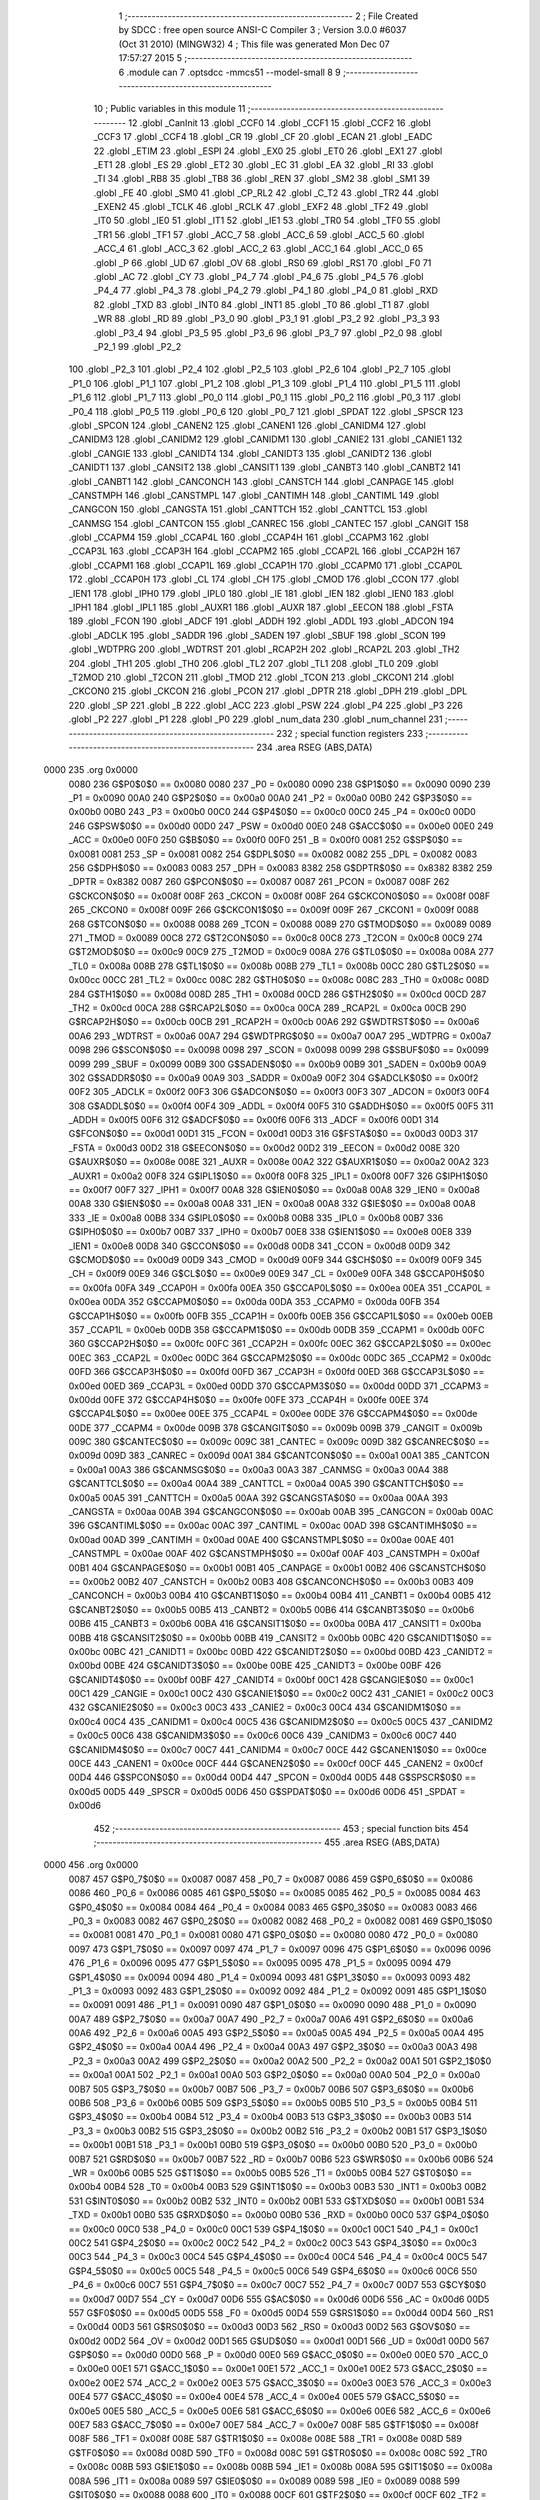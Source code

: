                               1 ;--------------------------------------------------------
                              2 ; File Created by SDCC : free open source ANSI-C Compiler
                              3 ; Version 3.0.0 #6037 (Oct 31 2010) (MINGW32)
                              4 ; This file was generated Mon Dec 07 17:57:27 2015
                              5 ;--------------------------------------------------------
                              6 	.module can
                              7 	.optsdcc -mmcs51 --model-small
                              8 	
                              9 ;--------------------------------------------------------
                             10 ; Public variables in this module
                             11 ;--------------------------------------------------------
                             12 	.globl _CanInit
                             13 	.globl _CCF0
                             14 	.globl _CCF1
                             15 	.globl _CCF2
                             16 	.globl _CCF3
                             17 	.globl _CCF4
                             18 	.globl _CR
                             19 	.globl _CF
                             20 	.globl _ECAN
                             21 	.globl _EADC
                             22 	.globl _ETIM
                             23 	.globl _ESPI
                             24 	.globl _EX0
                             25 	.globl _ET0
                             26 	.globl _EX1
                             27 	.globl _ET1
                             28 	.globl _ES
                             29 	.globl _ET2
                             30 	.globl _EC
                             31 	.globl _EA
                             32 	.globl _RI
                             33 	.globl _TI
                             34 	.globl _RB8
                             35 	.globl _TB8
                             36 	.globl _REN
                             37 	.globl _SM2
                             38 	.globl _SM1
                             39 	.globl _FE
                             40 	.globl _SM0
                             41 	.globl _CP_RL2
                             42 	.globl _C_T2
                             43 	.globl _TR2
                             44 	.globl _EXEN2
                             45 	.globl _TCLK
                             46 	.globl _RCLK
                             47 	.globl _EXF2
                             48 	.globl _TF2
                             49 	.globl _IT0
                             50 	.globl _IE0
                             51 	.globl _IT1
                             52 	.globl _IE1
                             53 	.globl _TR0
                             54 	.globl _TF0
                             55 	.globl _TR1
                             56 	.globl _TF1
                             57 	.globl _ACC_7
                             58 	.globl _ACC_6
                             59 	.globl _ACC_5
                             60 	.globl _ACC_4
                             61 	.globl _ACC_3
                             62 	.globl _ACC_2
                             63 	.globl _ACC_1
                             64 	.globl _ACC_0
                             65 	.globl _P
                             66 	.globl _UD
                             67 	.globl _OV
                             68 	.globl _RS0
                             69 	.globl _RS1
                             70 	.globl _F0
                             71 	.globl _AC
                             72 	.globl _CY
                             73 	.globl _P4_7
                             74 	.globl _P4_6
                             75 	.globl _P4_5
                             76 	.globl _P4_4
                             77 	.globl _P4_3
                             78 	.globl _P4_2
                             79 	.globl _P4_1
                             80 	.globl _P4_0
                             81 	.globl _RXD
                             82 	.globl _TXD
                             83 	.globl _INT0
                             84 	.globl _INT1
                             85 	.globl _T0
                             86 	.globl _T1
                             87 	.globl _WR
                             88 	.globl _RD
                             89 	.globl _P3_0
                             90 	.globl _P3_1
                             91 	.globl _P3_2
                             92 	.globl _P3_3
                             93 	.globl _P3_4
                             94 	.globl _P3_5
                             95 	.globl _P3_6
                             96 	.globl _P3_7
                             97 	.globl _P2_0
                             98 	.globl _P2_1
                             99 	.globl _P2_2
                            100 	.globl _P2_3
                            101 	.globl _P2_4
                            102 	.globl _P2_5
                            103 	.globl _P2_6
                            104 	.globl _P2_7
                            105 	.globl _P1_0
                            106 	.globl _P1_1
                            107 	.globl _P1_2
                            108 	.globl _P1_3
                            109 	.globl _P1_4
                            110 	.globl _P1_5
                            111 	.globl _P1_6
                            112 	.globl _P1_7
                            113 	.globl _P0_0
                            114 	.globl _P0_1
                            115 	.globl _P0_2
                            116 	.globl _P0_3
                            117 	.globl _P0_4
                            118 	.globl _P0_5
                            119 	.globl _P0_6
                            120 	.globl _P0_7
                            121 	.globl _SPDAT
                            122 	.globl _SPSCR
                            123 	.globl _SPCON
                            124 	.globl _CANEN2
                            125 	.globl _CANEN1
                            126 	.globl _CANIDM4
                            127 	.globl _CANIDM3
                            128 	.globl _CANIDM2
                            129 	.globl _CANIDM1
                            130 	.globl _CANIE2
                            131 	.globl _CANIE1
                            132 	.globl _CANGIE
                            133 	.globl _CANIDT4
                            134 	.globl _CANIDT3
                            135 	.globl _CANIDT2
                            136 	.globl _CANIDT1
                            137 	.globl _CANSIT2
                            138 	.globl _CANSIT1
                            139 	.globl _CANBT3
                            140 	.globl _CANBT2
                            141 	.globl _CANBT1
                            142 	.globl _CANCONCH
                            143 	.globl _CANSTCH
                            144 	.globl _CANPAGE
                            145 	.globl _CANSTMPH
                            146 	.globl _CANSTMPL
                            147 	.globl _CANTIMH
                            148 	.globl _CANTIML
                            149 	.globl _CANGCON
                            150 	.globl _CANGSTA
                            151 	.globl _CANTTCH
                            152 	.globl _CANTTCL
                            153 	.globl _CANMSG
                            154 	.globl _CANTCON
                            155 	.globl _CANREC
                            156 	.globl _CANTEC
                            157 	.globl _CANGIT
                            158 	.globl _CCAPM4
                            159 	.globl _CCAP4L
                            160 	.globl _CCAP4H
                            161 	.globl _CCAPM3
                            162 	.globl _CCAP3L
                            163 	.globl _CCAP3H
                            164 	.globl _CCAPM2
                            165 	.globl _CCAP2L
                            166 	.globl _CCAP2H
                            167 	.globl _CCAPM1
                            168 	.globl _CCAP1L
                            169 	.globl _CCAP1H
                            170 	.globl _CCAPM0
                            171 	.globl _CCAP0L
                            172 	.globl _CCAP0H
                            173 	.globl _CL
                            174 	.globl _CH
                            175 	.globl _CMOD
                            176 	.globl _CCON
                            177 	.globl _IEN1
                            178 	.globl _IPH0
                            179 	.globl _IPL0
                            180 	.globl _IE
                            181 	.globl _IEN
                            182 	.globl _IEN0
                            183 	.globl _IPH1
                            184 	.globl _IPL1
                            185 	.globl _AUXR1
                            186 	.globl _AUXR
                            187 	.globl _EECON
                            188 	.globl _FSTA
                            189 	.globl _FCON
                            190 	.globl _ADCF
                            191 	.globl _ADDH
                            192 	.globl _ADDL
                            193 	.globl _ADCON
                            194 	.globl _ADCLK
                            195 	.globl _SADDR
                            196 	.globl _SADEN
                            197 	.globl _SBUF
                            198 	.globl _SCON
                            199 	.globl _WDTPRG
                            200 	.globl _WDTRST
                            201 	.globl _RCAP2H
                            202 	.globl _RCAP2L
                            203 	.globl _TH2
                            204 	.globl _TH1
                            205 	.globl _TH0
                            206 	.globl _TL2
                            207 	.globl _TL1
                            208 	.globl _TL0
                            209 	.globl _T2MOD
                            210 	.globl _T2CON
                            211 	.globl _TMOD
                            212 	.globl _TCON
                            213 	.globl _CKCON1
                            214 	.globl _CKCON0
                            215 	.globl _CKCON
                            216 	.globl _PCON
                            217 	.globl _DPTR
                            218 	.globl _DPH
                            219 	.globl _DPL
                            220 	.globl _SP
                            221 	.globl _B
                            222 	.globl _ACC
                            223 	.globl _PSW
                            224 	.globl _P4
                            225 	.globl _P3
                            226 	.globl _P2
                            227 	.globl _P1
                            228 	.globl _P0
                            229 	.globl _num_data
                            230 	.globl _num_channel
                            231 ;--------------------------------------------------------
                            232 ; special function registers
                            233 ;--------------------------------------------------------
                            234 	.area RSEG    (ABS,DATA)
   0000                     235 	.org 0x0000
                    0080    236 G$P0$0$0 == 0x0080
                    0080    237 _P0	=	0x0080
                    0090    238 G$P1$0$0 == 0x0090
                    0090    239 _P1	=	0x0090
                    00A0    240 G$P2$0$0 == 0x00a0
                    00A0    241 _P2	=	0x00a0
                    00B0    242 G$P3$0$0 == 0x00b0
                    00B0    243 _P3	=	0x00b0
                    00C0    244 G$P4$0$0 == 0x00c0
                    00C0    245 _P4	=	0x00c0
                    00D0    246 G$PSW$0$0 == 0x00d0
                    00D0    247 _PSW	=	0x00d0
                    00E0    248 G$ACC$0$0 == 0x00e0
                    00E0    249 _ACC	=	0x00e0
                    00F0    250 G$B$0$0 == 0x00f0
                    00F0    251 _B	=	0x00f0
                    0081    252 G$SP$0$0 == 0x0081
                    0081    253 _SP	=	0x0081
                    0082    254 G$DPL$0$0 == 0x0082
                    0082    255 _DPL	=	0x0082
                    0083    256 G$DPH$0$0 == 0x0083
                    0083    257 _DPH	=	0x0083
                    8382    258 G$DPTR$0$0 == 0x8382
                    8382    259 _DPTR	=	0x8382
                    0087    260 G$PCON$0$0 == 0x0087
                    0087    261 _PCON	=	0x0087
                    008F    262 G$CKCON$0$0 == 0x008f
                    008F    263 _CKCON	=	0x008f
                    008F    264 G$CKCON0$0$0 == 0x008f
                    008F    265 _CKCON0	=	0x008f
                    009F    266 G$CKCON1$0$0 == 0x009f
                    009F    267 _CKCON1	=	0x009f
                    0088    268 G$TCON$0$0 == 0x0088
                    0088    269 _TCON	=	0x0088
                    0089    270 G$TMOD$0$0 == 0x0089
                    0089    271 _TMOD	=	0x0089
                    00C8    272 G$T2CON$0$0 == 0x00c8
                    00C8    273 _T2CON	=	0x00c8
                    00C9    274 G$T2MOD$0$0 == 0x00c9
                    00C9    275 _T2MOD	=	0x00c9
                    008A    276 G$TL0$0$0 == 0x008a
                    008A    277 _TL0	=	0x008a
                    008B    278 G$TL1$0$0 == 0x008b
                    008B    279 _TL1	=	0x008b
                    00CC    280 G$TL2$0$0 == 0x00cc
                    00CC    281 _TL2	=	0x00cc
                    008C    282 G$TH0$0$0 == 0x008c
                    008C    283 _TH0	=	0x008c
                    008D    284 G$TH1$0$0 == 0x008d
                    008D    285 _TH1	=	0x008d
                    00CD    286 G$TH2$0$0 == 0x00cd
                    00CD    287 _TH2	=	0x00cd
                    00CA    288 G$RCAP2L$0$0 == 0x00ca
                    00CA    289 _RCAP2L	=	0x00ca
                    00CB    290 G$RCAP2H$0$0 == 0x00cb
                    00CB    291 _RCAP2H	=	0x00cb
                    00A6    292 G$WDTRST$0$0 == 0x00a6
                    00A6    293 _WDTRST	=	0x00a6
                    00A7    294 G$WDTPRG$0$0 == 0x00a7
                    00A7    295 _WDTPRG	=	0x00a7
                    0098    296 G$SCON$0$0 == 0x0098
                    0098    297 _SCON	=	0x0098
                    0099    298 G$SBUF$0$0 == 0x0099
                    0099    299 _SBUF	=	0x0099
                    00B9    300 G$SADEN$0$0 == 0x00b9
                    00B9    301 _SADEN	=	0x00b9
                    00A9    302 G$SADDR$0$0 == 0x00a9
                    00A9    303 _SADDR	=	0x00a9
                    00F2    304 G$ADCLK$0$0 == 0x00f2
                    00F2    305 _ADCLK	=	0x00f2
                    00F3    306 G$ADCON$0$0 == 0x00f3
                    00F3    307 _ADCON	=	0x00f3
                    00F4    308 G$ADDL$0$0 == 0x00f4
                    00F4    309 _ADDL	=	0x00f4
                    00F5    310 G$ADDH$0$0 == 0x00f5
                    00F5    311 _ADDH	=	0x00f5
                    00F6    312 G$ADCF$0$0 == 0x00f6
                    00F6    313 _ADCF	=	0x00f6
                    00D1    314 G$FCON$0$0 == 0x00d1
                    00D1    315 _FCON	=	0x00d1
                    00D3    316 G$FSTA$0$0 == 0x00d3
                    00D3    317 _FSTA	=	0x00d3
                    00D2    318 G$EECON$0$0 == 0x00d2
                    00D2    319 _EECON	=	0x00d2
                    008E    320 G$AUXR$0$0 == 0x008e
                    008E    321 _AUXR	=	0x008e
                    00A2    322 G$AUXR1$0$0 == 0x00a2
                    00A2    323 _AUXR1	=	0x00a2
                    00F8    324 G$IPL1$0$0 == 0x00f8
                    00F8    325 _IPL1	=	0x00f8
                    00F7    326 G$IPH1$0$0 == 0x00f7
                    00F7    327 _IPH1	=	0x00f7
                    00A8    328 G$IEN0$0$0 == 0x00a8
                    00A8    329 _IEN0	=	0x00a8
                    00A8    330 G$IEN$0$0 == 0x00a8
                    00A8    331 _IEN	=	0x00a8
                    00A8    332 G$IE$0$0 == 0x00a8
                    00A8    333 _IE	=	0x00a8
                    00B8    334 G$IPL0$0$0 == 0x00b8
                    00B8    335 _IPL0	=	0x00b8
                    00B7    336 G$IPH0$0$0 == 0x00b7
                    00B7    337 _IPH0	=	0x00b7
                    00E8    338 G$IEN1$0$0 == 0x00e8
                    00E8    339 _IEN1	=	0x00e8
                    00D8    340 G$CCON$0$0 == 0x00d8
                    00D8    341 _CCON	=	0x00d8
                    00D9    342 G$CMOD$0$0 == 0x00d9
                    00D9    343 _CMOD	=	0x00d9
                    00F9    344 G$CH$0$0 == 0x00f9
                    00F9    345 _CH	=	0x00f9
                    00E9    346 G$CL$0$0 == 0x00e9
                    00E9    347 _CL	=	0x00e9
                    00FA    348 G$CCAP0H$0$0 == 0x00fa
                    00FA    349 _CCAP0H	=	0x00fa
                    00EA    350 G$CCAP0L$0$0 == 0x00ea
                    00EA    351 _CCAP0L	=	0x00ea
                    00DA    352 G$CCAPM0$0$0 == 0x00da
                    00DA    353 _CCAPM0	=	0x00da
                    00FB    354 G$CCAP1H$0$0 == 0x00fb
                    00FB    355 _CCAP1H	=	0x00fb
                    00EB    356 G$CCAP1L$0$0 == 0x00eb
                    00EB    357 _CCAP1L	=	0x00eb
                    00DB    358 G$CCAPM1$0$0 == 0x00db
                    00DB    359 _CCAPM1	=	0x00db
                    00FC    360 G$CCAP2H$0$0 == 0x00fc
                    00FC    361 _CCAP2H	=	0x00fc
                    00EC    362 G$CCAP2L$0$0 == 0x00ec
                    00EC    363 _CCAP2L	=	0x00ec
                    00DC    364 G$CCAPM2$0$0 == 0x00dc
                    00DC    365 _CCAPM2	=	0x00dc
                    00FD    366 G$CCAP3H$0$0 == 0x00fd
                    00FD    367 _CCAP3H	=	0x00fd
                    00ED    368 G$CCAP3L$0$0 == 0x00ed
                    00ED    369 _CCAP3L	=	0x00ed
                    00DD    370 G$CCAPM3$0$0 == 0x00dd
                    00DD    371 _CCAPM3	=	0x00dd
                    00FE    372 G$CCAP4H$0$0 == 0x00fe
                    00FE    373 _CCAP4H	=	0x00fe
                    00EE    374 G$CCAP4L$0$0 == 0x00ee
                    00EE    375 _CCAP4L	=	0x00ee
                    00DE    376 G$CCAPM4$0$0 == 0x00de
                    00DE    377 _CCAPM4	=	0x00de
                    009B    378 G$CANGIT$0$0 == 0x009b
                    009B    379 _CANGIT	=	0x009b
                    009C    380 G$CANTEC$0$0 == 0x009c
                    009C    381 _CANTEC	=	0x009c
                    009D    382 G$CANREC$0$0 == 0x009d
                    009D    383 _CANREC	=	0x009d
                    00A1    384 G$CANTCON$0$0 == 0x00a1
                    00A1    385 _CANTCON	=	0x00a1
                    00A3    386 G$CANMSG$0$0 == 0x00a3
                    00A3    387 _CANMSG	=	0x00a3
                    00A4    388 G$CANTTCL$0$0 == 0x00a4
                    00A4    389 _CANTTCL	=	0x00a4
                    00A5    390 G$CANTTCH$0$0 == 0x00a5
                    00A5    391 _CANTTCH	=	0x00a5
                    00AA    392 G$CANGSTA$0$0 == 0x00aa
                    00AA    393 _CANGSTA	=	0x00aa
                    00AB    394 G$CANGCON$0$0 == 0x00ab
                    00AB    395 _CANGCON	=	0x00ab
                    00AC    396 G$CANTIML$0$0 == 0x00ac
                    00AC    397 _CANTIML	=	0x00ac
                    00AD    398 G$CANTIMH$0$0 == 0x00ad
                    00AD    399 _CANTIMH	=	0x00ad
                    00AE    400 G$CANSTMPL$0$0 == 0x00ae
                    00AE    401 _CANSTMPL	=	0x00ae
                    00AF    402 G$CANSTMPH$0$0 == 0x00af
                    00AF    403 _CANSTMPH	=	0x00af
                    00B1    404 G$CANPAGE$0$0 == 0x00b1
                    00B1    405 _CANPAGE	=	0x00b1
                    00B2    406 G$CANSTCH$0$0 == 0x00b2
                    00B2    407 _CANSTCH	=	0x00b2
                    00B3    408 G$CANCONCH$0$0 == 0x00b3
                    00B3    409 _CANCONCH	=	0x00b3
                    00B4    410 G$CANBT1$0$0 == 0x00b4
                    00B4    411 _CANBT1	=	0x00b4
                    00B5    412 G$CANBT2$0$0 == 0x00b5
                    00B5    413 _CANBT2	=	0x00b5
                    00B6    414 G$CANBT3$0$0 == 0x00b6
                    00B6    415 _CANBT3	=	0x00b6
                    00BA    416 G$CANSIT1$0$0 == 0x00ba
                    00BA    417 _CANSIT1	=	0x00ba
                    00BB    418 G$CANSIT2$0$0 == 0x00bb
                    00BB    419 _CANSIT2	=	0x00bb
                    00BC    420 G$CANIDT1$0$0 == 0x00bc
                    00BC    421 _CANIDT1	=	0x00bc
                    00BD    422 G$CANIDT2$0$0 == 0x00bd
                    00BD    423 _CANIDT2	=	0x00bd
                    00BE    424 G$CANIDT3$0$0 == 0x00be
                    00BE    425 _CANIDT3	=	0x00be
                    00BF    426 G$CANIDT4$0$0 == 0x00bf
                    00BF    427 _CANIDT4	=	0x00bf
                    00C1    428 G$CANGIE$0$0 == 0x00c1
                    00C1    429 _CANGIE	=	0x00c1
                    00C2    430 G$CANIE1$0$0 == 0x00c2
                    00C2    431 _CANIE1	=	0x00c2
                    00C3    432 G$CANIE2$0$0 == 0x00c3
                    00C3    433 _CANIE2	=	0x00c3
                    00C4    434 G$CANIDM1$0$0 == 0x00c4
                    00C4    435 _CANIDM1	=	0x00c4
                    00C5    436 G$CANIDM2$0$0 == 0x00c5
                    00C5    437 _CANIDM2	=	0x00c5
                    00C6    438 G$CANIDM3$0$0 == 0x00c6
                    00C6    439 _CANIDM3	=	0x00c6
                    00C7    440 G$CANIDM4$0$0 == 0x00c7
                    00C7    441 _CANIDM4	=	0x00c7
                    00CE    442 G$CANEN1$0$0 == 0x00ce
                    00CE    443 _CANEN1	=	0x00ce
                    00CF    444 G$CANEN2$0$0 == 0x00cf
                    00CF    445 _CANEN2	=	0x00cf
                    00D4    446 G$SPCON$0$0 == 0x00d4
                    00D4    447 _SPCON	=	0x00d4
                    00D5    448 G$SPSCR$0$0 == 0x00d5
                    00D5    449 _SPSCR	=	0x00d5
                    00D6    450 G$SPDAT$0$0 == 0x00d6
                    00D6    451 _SPDAT	=	0x00d6
                            452 ;--------------------------------------------------------
                            453 ; special function bits
                            454 ;--------------------------------------------------------
                            455 	.area RSEG    (ABS,DATA)
   0000                     456 	.org 0x0000
                    0087    457 G$P0_7$0$0 == 0x0087
                    0087    458 _P0_7	=	0x0087
                    0086    459 G$P0_6$0$0 == 0x0086
                    0086    460 _P0_6	=	0x0086
                    0085    461 G$P0_5$0$0 == 0x0085
                    0085    462 _P0_5	=	0x0085
                    0084    463 G$P0_4$0$0 == 0x0084
                    0084    464 _P0_4	=	0x0084
                    0083    465 G$P0_3$0$0 == 0x0083
                    0083    466 _P0_3	=	0x0083
                    0082    467 G$P0_2$0$0 == 0x0082
                    0082    468 _P0_2	=	0x0082
                    0081    469 G$P0_1$0$0 == 0x0081
                    0081    470 _P0_1	=	0x0081
                    0080    471 G$P0_0$0$0 == 0x0080
                    0080    472 _P0_0	=	0x0080
                    0097    473 G$P1_7$0$0 == 0x0097
                    0097    474 _P1_7	=	0x0097
                    0096    475 G$P1_6$0$0 == 0x0096
                    0096    476 _P1_6	=	0x0096
                    0095    477 G$P1_5$0$0 == 0x0095
                    0095    478 _P1_5	=	0x0095
                    0094    479 G$P1_4$0$0 == 0x0094
                    0094    480 _P1_4	=	0x0094
                    0093    481 G$P1_3$0$0 == 0x0093
                    0093    482 _P1_3	=	0x0093
                    0092    483 G$P1_2$0$0 == 0x0092
                    0092    484 _P1_2	=	0x0092
                    0091    485 G$P1_1$0$0 == 0x0091
                    0091    486 _P1_1	=	0x0091
                    0090    487 G$P1_0$0$0 == 0x0090
                    0090    488 _P1_0	=	0x0090
                    00A7    489 G$P2_7$0$0 == 0x00a7
                    00A7    490 _P2_7	=	0x00a7
                    00A6    491 G$P2_6$0$0 == 0x00a6
                    00A6    492 _P2_6	=	0x00a6
                    00A5    493 G$P2_5$0$0 == 0x00a5
                    00A5    494 _P2_5	=	0x00a5
                    00A4    495 G$P2_4$0$0 == 0x00a4
                    00A4    496 _P2_4	=	0x00a4
                    00A3    497 G$P2_3$0$0 == 0x00a3
                    00A3    498 _P2_3	=	0x00a3
                    00A2    499 G$P2_2$0$0 == 0x00a2
                    00A2    500 _P2_2	=	0x00a2
                    00A1    501 G$P2_1$0$0 == 0x00a1
                    00A1    502 _P2_1	=	0x00a1
                    00A0    503 G$P2_0$0$0 == 0x00a0
                    00A0    504 _P2_0	=	0x00a0
                    00B7    505 G$P3_7$0$0 == 0x00b7
                    00B7    506 _P3_7	=	0x00b7
                    00B6    507 G$P3_6$0$0 == 0x00b6
                    00B6    508 _P3_6	=	0x00b6
                    00B5    509 G$P3_5$0$0 == 0x00b5
                    00B5    510 _P3_5	=	0x00b5
                    00B4    511 G$P3_4$0$0 == 0x00b4
                    00B4    512 _P3_4	=	0x00b4
                    00B3    513 G$P3_3$0$0 == 0x00b3
                    00B3    514 _P3_3	=	0x00b3
                    00B2    515 G$P3_2$0$0 == 0x00b2
                    00B2    516 _P3_2	=	0x00b2
                    00B1    517 G$P3_1$0$0 == 0x00b1
                    00B1    518 _P3_1	=	0x00b1
                    00B0    519 G$P3_0$0$0 == 0x00b0
                    00B0    520 _P3_0	=	0x00b0
                    00B7    521 G$RD$0$0 == 0x00b7
                    00B7    522 _RD	=	0x00b7
                    00B6    523 G$WR$0$0 == 0x00b6
                    00B6    524 _WR	=	0x00b6
                    00B5    525 G$T1$0$0 == 0x00b5
                    00B5    526 _T1	=	0x00b5
                    00B4    527 G$T0$0$0 == 0x00b4
                    00B4    528 _T0	=	0x00b4
                    00B3    529 G$INT1$0$0 == 0x00b3
                    00B3    530 _INT1	=	0x00b3
                    00B2    531 G$INT0$0$0 == 0x00b2
                    00B2    532 _INT0	=	0x00b2
                    00B1    533 G$TXD$0$0 == 0x00b1
                    00B1    534 _TXD	=	0x00b1
                    00B0    535 G$RXD$0$0 == 0x00b0
                    00B0    536 _RXD	=	0x00b0
                    00C0    537 G$P4_0$0$0 == 0x00c0
                    00C0    538 _P4_0	=	0x00c0
                    00C1    539 G$P4_1$0$0 == 0x00c1
                    00C1    540 _P4_1	=	0x00c1
                    00C2    541 G$P4_2$0$0 == 0x00c2
                    00C2    542 _P4_2	=	0x00c2
                    00C3    543 G$P4_3$0$0 == 0x00c3
                    00C3    544 _P4_3	=	0x00c3
                    00C4    545 G$P4_4$0$0 == 0x00c4
                    00C4    546 _P4_4	=	0x00c4
                    00C5    547 G$P4_5$0$0 == 0x00c5
                    00C5    548 _P4_5	=	0x00c5
                    00C6    549 G$P4_6$0$0 == 0x00c6
                    00C6    550 _P4_6	=	0x00c6
                    00C7    551 G$P4_7$0$0 == 0x00c7
                    00C7    552 _P4_7	=	0x00c7
                    00D7    553 G$CY$0$0 == 0x00d7
                    00D7    554 _CY	=	0x00d7
                    00D6    555 G$AC$0$0 == 0x00d6
                    00D6    556 _AC	=	0x00d6
                    00D5    557 G$F0$0$0 == 0x00d5
                    00D5    558 _F0	=	0x00d5
                    00D4    559 G$RS1$0$0 == 0x00d4
                    00D4    560 _RS1	=	0x00d4
                    00D3    561 G$RS0$0$0 == 0x00d3
                    00D3    562 _RS0	=	0x00d3
                    00D2    563 G$OV$0$0 == 0x00d2
                    00D2    564 _OV	=	0x00d2
                    00D1    565 G$UD$0$0 == 0x00d1
                    00D1    566 _UD	=	0x00d1
                    00D0    567 G$P$0$0 == 0x00d0
                    00D0    568 _P	=	0x00d0
                    00E0    569 G$ACC_0$0$0 == 0x00e0
                    00E0    570 _ACC_0	=	0x00e0
                    00E1    571 G$ACC_1$0$0 == 0x00e1
                    00E1    572 _ACC_1	=	0x00e1
                    00E2    573 G$ACC_2$0$0 == 0x00e2
                    00E2    574 _ACC_2	=	0x00e2
                    00E3    575 G$ACC_3$0$0 == 0x00e3
                    00E3    576 _ACC_3	=	0x00e3
                    00E4    577 G$ACC_4$0$0 == 0x00e4
                    00E4    578 _ACC_4	=	0x00e4
                    00E5    579 G$ACC_5$0$0 == 0x00e5
                    00E5    580 _ACC_5	=	0x00e5
                    00E6    581 G$ACC_6$0$0 == 0x00e6
                    00E6    582 _ACC_6	=	0x00e6
                    00E7    583 G$ACC_7$0$0 == 0x00e7
                    00E7    584 _ACC_7	=	0x00e7
                    008F    585 G$TF1$0$0 == 0x008f
                    008F    586 _TF1	=	0x008f
                    008E    587 G$TR1$0$0 == 0x008e
                    008E    588 _TR1	=	0x008e
                    008D    589 G$TF0$0$0 == 0x008d
                    008D    590 _TF0	=	0x008d
                    008C    591 G$TR0$0$0 == 0x008c
                    008C    592 _TR0	=	0x008c
                    008B    593 G$IE1$0$0 == 0x008b
                    008B    594 _IE1	=	0x008b
                    008A    595 G$IT1$0$0 == 0x008a
                    008A    596 _IT1	=	0x008a
                    0089    597 G$IE0$0$0 == 0x0089
                    0089    598 _IE0	=	0x0089
                    0088    599 G$IT0$0$0 == 0x0088
                    0088    600 _IT0	=	0x0088
                    00CF    601 G$TF2$0$0 == 0x00cf
                    00CF    602 _TF2	=	0x00cf
                    00CE    603 G$EXF2$0$0 == 0x00ce
                    00CE    604 _EXF2	=	0x00ce
                    00CD    605 G$RCLK$0$0 == 0x00cd
                    00CD    606 _RCLK	=	0x00cd
                    00CC    607 G$TCLK$0$0 == 0x00cc
                    00CC    608 _TCLK	=	0x00cc
                    00CB    609 G$EXEN2$0$0 == 0x00cb
                    00CB    610 _EXEN2	=	0x00cb
                    00CA    611 G$TR2$0$0 == 0x00ca
                    00CA    612 _TR2	=	0x00ca
                    00C9    613 G$C_T2$0$0 == 0x00c9
                    00C9    614 _C_T2	=	0x00c9
                    00C8    615 G$CP_RL2$0$0 == 0x00c8
                    00C8    616 _CP_RL2	=	0x00c8
                    009F    617 G$SM0$0$0 == 0x009f
                    009F    618 _SM0	=	0x009f
                    009F    619 G$FE$0$0 == 0x009f
                    009F    620 _FE	=	0x009f
                    009E    621 G$SM1$0$0 == 0x009e
                    009E    622 _SM1	=	0x009e
                    009D    623 G$SM2$0$0 == 0x009d
                    009D    624 _SM2	=	0x009d
                    009C    625 G$REN$0$0 == 0x009c
                    009C    626 _REN	=	0x009c
                    009B    627 G$TB8$0$0 == 0x009b
                    009B    628 _TB8	=	0x009b
                    009A    629 G$RB8$0$0 == 0x009a
                    009A    630 _RB8	=	0x009a
                    0099    631 G$TI$0$0 == 0x0099
                    0099    632 _TI	=	0x0099
                    0098    633 G$RI$0$0 == 0x0098
                    0098    634 _RI	=	0x0098
                    00AF    635 G$EA$0$0 == 0x00af
                    00AF    636 _EA	=	0x00af
                    00AE    637 G$EC$0$0 == 0x00ae
                    00AE    638 _EC	=	0x00ae
                    00AD    639 G$ET2$0$0 == 0x00ad
                    00AD    640 _ET2	=	0x00ad
                    00AC    641 G$ES$0$0 == 0x00ac
                    00AC    642 _ES	=	0x00ac
                    00AB    643 G$ET1$0$0 == 0x00ab
                    00AB    644 _ET1	=	0x00ab
                    00AA    645 G$EX1$0$0 == 0x00aa
                    00AA    646 _EX1	=	0x00aa
                    00A9    647 G$ET0$0$0 == 0x00a9
                    00A9    648 _ET0	=	0x00a9
                    00A8    649 G$EX0$0$0 == 0x00a8
                    00A8    650 _EX0	=	0x00a8
                    00EB    651 G$ESPI$0$0 == 0x00eb
                    00EB    652 _ESPI	=	0x00eb
                    00EA    653 G$ETIM$0$0 == 0x00ea
                    00EA    654 _ETIM	=	0x00ea
                    00E9    655 G$EADC$0$0 == 0x00e9
                    00E9    656 _EADC	=	0x00e9
                    00E8    657 G$ECAN$0$0 == 0x00e8
                    00E8    658 _ECAN	=	0x00e8
                    00DF    659 G$CF$0$0 == 0x00df
                    00DF    660 _CF	=	0x00df
                    00DE    661 G$CR$0$0 == 0x00de
                    00DE    662 _CR	=	0x00de
                    00DC    663 G$CCF4$0$0 == 0x00dc
                    00DC    664 _CCF4	=	0x00dc
                    00DB    665 G$CCF3$0$0 == 0x00db
                    00DB    666 _CCF3	=	0x00db
                    00DA    667 G$CCF2$0$0 == 0x00da
                    00DA    668 _CCF2	=	0x00da
                    00D9    669 G$CCF1$0$0 == 0x00d9
                    00D9    670 _CCF1	=	0x00d9
                    00D8    671 G$CCF0$0$0 == 0x00d8
                    00D8    672 _CCF0	=	0x00d8
                            673 ;--------------------------------------------------------
                            674 ; overlayable register banks
                            675 ;--------------------------------------------------------
                            676 	.area REG_BANK_0	(REL,OVR,DATA)
   0000                     677 	.ds 8
                            678 ;--------------------------------------------------------
                            679 ; internal ram data
                            680 ;--------------------------------------------------------
                            681 	.area DSEG    (DATA)
                    0000    682 G$num_channel$0$0==.
   000B                     683 _num_channel::
   000B                     684 	.ds 1
                    0001    685 G$num_data$0$0==.
   000C                     686 _num_data::
   000C                     687 	.ds 1
                            688 ;--------------------------------------------------------
                            689 ; overlayable items in internal ram 
                            690 ;--------------------------------------------------------
                            691 	.area OSEG    (OVR,DATA)
                            692 ;--------------------------------------------------------
                            693 ; indirectly addressable internal ram data
                            694 ;--------------------------------------------------------
                            695 	.area ISEG    (DATA)
                            696 ;--------------------------------------------------------
                            697 ; absolute internal ram data
                            698 ;--------------------------------------------------------
                            699 	.area IABS    (ABS,DATA)
                            700 	.area IABS    (ABS,DATA)
                            701 ;--------------------------------------------------------
                            702 ; bit data
                            703 ;--------------------------------------------------------
                            704 	.area BSEG    (BIT)
                            705 ;--------------------------------------------------------
                            706 ; paged external ram data
                            707 ;--------------------------------------------------------
                            708 	.area PSEG    (PAG,XDATA)
                            709 ;--------------------------------------------------------
                            710 ; external ram data
                            711 ;--------------------------------------------------------
                            712 	.area XSEG    (XDATA)
                            713 ;--------------------------------------------------------
                            714 ; absolute external ram data
                            715 ;--------------------------------------------------------
                            716 	.area XABS    (ABS,XDATA)
                            717 ;--------------------------------------------------------
                            718 ; external initialized ram data
                            719 ;--------------------------------------------------------
                            720 	.area XISEG   (XDATA)
                            721 	.area HOME    (CODE)
                            722 	.area GSINIT0 (CODE)
                            723 	.area GSINIT1 (CODE)
                            724 	.area GSINIT2 (CODE)
                            725 	.area GSINIT3 (CODE)
                            726 	.area GSINIT4 (CODE)
                            727 	.area GSINIT5 (CODE)
                            728 	.area GSINIT  (CODE)
                            729 	.area GSFINAL (CODE)
                            730 	.area CSEG    (CODE)
                            731 ;--------------------------------------------------------
                            732 ; global & static initialisations
                            733 ;--------------------------------------------------------
                            734 	.area HOME    (CODE)
                            735 	.area GSINIT  (CODE)
                            736 	.area GSFINAL (CODE)
                            737 	.area GSINIT  (CODE)
                            738 ;--------------------------------------------------------
                            739 ; Home
                            740 ;--------------------------------------------------------
                            741 	.area HOME    (CODE)
                            742 	.area HOME    (CODE)
                            743 ;--------------------------------------------------------
                            744 ; code
                            745 ;--------------------------------------------------------
                            746 	.area CSEG    (CODE)
                            747 ;------------------------------------------------------------
                            748 ;Allocation info for local variables in function 'CanInit'
                            749 ;------------------------------------------------------------
                            750 ;------------------------------------------------------------
                    0000    751 	G$CanInit$0$0 ==.
                    0000    752 	C$can.c$37$0$0 ==.
                            753 ;	can.c:37: void CanInit(void)
                            754 ;	-----------------------------------------
                            755 ;	 function CanInit
                            756 ;	-----------------------------------------
   0171                     757 _CanInit:
                    0002    758 	ar2 = 0x02
                    0003    759 	ar3 = 0x03
                    0004    760 	ar4 = 0x04
                    0005    761 	ar5 = 0x05
                    0006    762 	ar6 = 0x06
                    0007    763 	ar7 = 0x07
                    0000    764 	ar0 = 0x00
                    0001    765 	ar1 = 0x01
                    0000    766 	C$can.c$39$1$1 ==.
                            767 ;	can.c:39: CANGCON = MSK_CANGCON_GRES;		    /* reset CAN */
   0171 75 AB 01            768 	mov	_CANGCON,#0x01
                    0003    769 	C$can.c$41$1$1 ==.
                            770 ;	can.c:41: for (num_channel = 0; num_channel < 15; num_channel++)
   0174 75 0B 00            771 	mov	_num_channel,#0x00
   0177                     772 00105$:
   0177 74 F1               773 	mov	a,#0x100 - 0x0F
   0179 25 0B               774 	add	a,_num_channel
   017B 40 39               775 	jc	00108$
                    000C    776 	C$can.c$43$2$2 ==.
                            777 ;	can.c:43: CANPAGE  = num_channel << 4;
   017D E5 0B               778 	mov	a,_num_channel
   017F C4                  779 	swap	a
   0180 54 F0               780 	anl	a,#0xf0
   0182 F5 B1               781 	mov	_CANPAGE,a
                    0013    782 	C$can.c$44$2$2 ==.
                            783 ;	can.c:44: CANCONCH = CH_DISABLE;
   0184 75 B3 00            784 	mov	_CANCONCH,#0x00
                    0016    785 	C$can.c$45$2$2 ==.
                            786 ;	can.c:45: CANSTCH  = 0;
   0187 75 B2 00            787 	mov	_CANSTCH,#0x00
                    0019    788 	C$can.c$46$2$2 ==.
                            789 ;	can.c:46: CANIDT1  = 0;
   018A 75 BC 00            790 	mov	_CANIDT1,#0x00
                    001C    791 	C$can.c$47$2$2 ==.
                            792 ;	can.c:47: CANIDT2  = 0;
   018D 75 BD 00            793 	mov	_CANIDT2,#0x00
                    001F    794 	C$can.c$48$2$2 ==.
                            795 ;	can.c:48: CANIDT3  = 0;
   0190 75 BE 00            796 	mov	_CANIDT3,#0x00
                    0022    797 	C$can.c$49$2$2 ==.
                            798 ;	can.c:49: CANIDT4  = 0;
   0193 75 BF 00            799 	mov	_CANIDT4,#0x00
                    0025    800 	C$can.c$50$2$2 ==.
                            801 ;	can.c:50: CANIDM1  = CHECK_ALL_ID_BITS>>3;
   0196 75 C4 FF            802 	mov	_CANIDM1,#0xFF
                    0028    803 	C$can.c$51$2$2 ==.
                            804 ;	can.c:51: CANIDM2  = CHECK_ALL_ID_BITS<<5;
   0199 75 C5 E0            805 	mov	_CANIDM2,#0xE0
                    002B    806 	C$can.c$52$2$2 ==.
                            807 ;	can.c:52: CANIDM3  = 0;
   019C 75 C6 00            808 	mov	_CANIDM3,#0x00
                    002E    809 	C$can.c$53$2$2 ==.
                            810 ;	can.c:53: CANIDM4  = MSK_CANIDM4_RTRMSK;
   019F 75 C7 04            811 	mov	_CANIDM4,#0x04
                    0031    812 	C$can.c$54$2$2 ==.
                            813 ;	can.c:54: for (num_data = 0; num_data < 8; num_data++) CANMSG = 0;
   01A2 75 0C 00            814 	mov	_num_data,#0x00
   01A5                     815 00101$:
   01A5 74 F8               816 	mov	a,#0x100 - 0x08
   01A7 25 0C               817 	add	a,_num_data
   01A9 40 07               818 	jc	00107$
   01AB 75 A3 00            819 	mov	_CANMSG,#0x00
   01AE 05 0C               820 	inc	_num_data
   01B0 80 F3               821 	sjmp	00101$
   01B2                     822 00107$:
                    0041    823 	C$can.c$41$1$1 ==.
                            824 ;	can.c:41: for (num_channel = 0; num_channel < 15; num_channel++)
   01B2 05 0B               825 	inc	_num_channel
   01B4 80 C1               826 	sjmp	00105$
   01B6                     827 00108$:
                    0045    828 	C$can.c$59$1$1 ==.
                            829 ;	can.c:59: CANBT1 = BRP<<1;
   01B6 75 B4 06            830 	mov	_CANBT1,#0x06
                    0048    831 	C$can.c$60$1$1 ==.
                            832 ;	can.c:60: CANBT2 = (SJW<<5) | (PRS<<1);
   01B9 75 B5 6E            833 	mov	_CANBT2,#0x6E
                    004B    834 	C$can.c$61$1$1 ==.
                            835 ;	can.c:61: CANBT3 = (PHS2<<4) | (PHS1<<1);
   01BC 75 B6 3C            836 	mov	_CANBT3,#0x3C
                    004E    837 	C$can.c$62$1$1 ==.
                            838 ;	can.c:62: CANGCON = MSK_CANGCON_ENA;             /* start CAN */
   01BF 75 AB 02            839 	mov	_CANGCON,#0x02
                    0051    840 	C$can.c$65$1$1 ==.
                            841 ;	can.c:65: CANPAGE = (0 << 4);                     /* CHNB=0x00; objekt 0 */
   01C2 75 B1 00            842 	mov	_CANPAGE,#0x00
                    0054    843 	C$can.c$69$1$1 ==.
                            844 ;	can.c:69: CANIDT1 = ID_TX >> 3;
   01C5 75 BC 78            845 	mov	_CANIDT1,#0x78
                    0057    846 	C$can.c$70$1$1 ==.
                            847 ;	can.c:70: CANIDT2 = ID_TX << 5;
   01C8 75 BD 60            848 	mov	_CANIDT2,#0x60
                    005A    849 	C$can.c$77$1$1 ==.
                            850 ;	can.c:77: CANPAGE = (1 << 4);                     /* CHNB=0x01; objekt 1 */
   01CB 75 B1 10            851 	mov	_CANPAGE,#0x10
                    005D    852 	C$can.c$80$1$1 ==.
                            853 ;	can.c:80: CANIDT1 = ID_RX >> 3;
   01CE 75 BC 94            854 	mov	_CANIDT1,#0x94
                    0060    855 	C$can.c$81$1$1 ==.
                            856 ;	can.c:81: CANIDT2 = ID_RX << 5;
   01D1 75 BD 60            857 	mov	_CANIDT2,#0x60
                    0063    858 	C$can.c$82$1$1 ==.
                            859 ;	can.c:82: CANCONCH = DLC_ONE_BYTE|CH_RxENA;
   01D4 75 B3 81            860 	mov	_CANCONCH,#0x81
                    0066    861 	C$can.c$89$1$1 ==.
                            862 ;	can.c:89: CANPAGE = (2 << 4);                     /* CHNB=0x02; objekt 2 */
   01D7 75 B1 20            863 	mov	_CANPAGE,#0x20
                    0069    864 	C$can.c$102$1$1 ==.
                            865 ;	can.c:102: CANPAGE = (3 << 4);                     /* CHNB=0x03; objekt 3 */
   01DA 75 B1 30            866 	mov	_CANPAGE,#0x30
                    006C    867 	C$can.c$119$1$1 ==.
                    006C    868 	XG$CanInit$0$0 ==.
   01DD 22                  869 	ret
                            870 	.area CSEG    (CODE)
                            871 	.area CONST   (CODE)
                            872 	.area XINIT   (CODE)
                            873 	.area CABS    (ABS,CODE)
